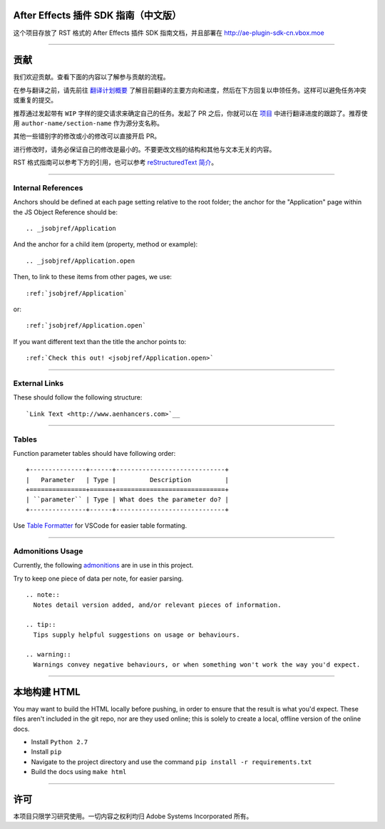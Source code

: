 After Effects 插件 SDK 指南（中文版）
################################################################################

这个项目存放了 RST 格式的 After Effects 插件 SDK 指南文档，并且部署在 http://ae-plugin-sdk-cn.vbox.moe

----

贡献
################################################################################

我们欢迎贡献。查看下面的内容以了解参与贡献的流程。

在参与翻译之前，请先前往 `翻译计划概要 <https://github.com/Afanyiyu/ae-plugin-sdk-guide-cn/issues/1>`_ 了解目前翻译的主要方向和进度，然后在下方回复以申领任务。这样可以避免任务冲突或重复的提交。

推荐通过发起带有 ``WIP`` 字样的提交请求来确定自己的任务。发起了 PR 之后，你就可以在 `项目 <https://github.com/Afanyiyu/ae-plugin-sdk-guide-cn/projects/1>`_ 中进行翻译进度的跟踪了。推荐使用 ``author-name/section-name`` 作为源分支名称。

其他一些错别字的修改或小的修改可以直接开启 PR。

进行修改时，请务必保证自己的修改是最小的。不要更改文档的结构和其他与文本无关的内容。

RST 格式指南可以参考下方的引用，也可以参考 `reStructuredText 简介 <https://zh-sphinx-doc.readthedocs.io/en/latest/rest.html>`_。

----

Internal References
********************************************************************************

Anchors should be defined at each page setting relative to the root folder; the anchor for the "Application" page within the JS Object Reference should be::

  .. _jsobjref/Application

And the anchor for a child item (property, method or example)::

  .. _jsobjref/Application.open

Then, to link to these items from other pages, we use::

  :ref:`jsobjref/Application`

or::

  :ref:`jsobjref/Application.open`

If you want different text than the title the anchor points to::

  :ref:`Check this out! <jsobjref/Application.open>`

----

External Links
********************************************************************************

These should follow the following structure::

  `Link Text <http://www.aenhancers.com>`__

----

Tables
********************************************************************************

Function parameter tables should have following order::

  +---------------+------+-----------------------------+
  |   Parameter   | Type |         Description         |
  +===============+======+=============================+
  | ``parameter`` | Type | What does the parameter do? |
  +---------------+------+-----------------------------+

Use `Table Formatter <https://marketplace.visualstudio.com/items?itemName=shuworks.vscode-table-formatter>`_ for VSCode for easier table formating.

----

Admonitions Usage
********************************************************************************

Currently, the following `admonitions <http://docutils.sourceforge.net/docs/ref/rst/directives.html#admonitions>`_ are in use in this project.

Try to keep one piece of data per note, for easier parsing.

::

  .. note::
    Notes detail version added, and/or relevant pieces of information.

  .. tip::
    Tips supply helpful suggestions on usage or behaviours.

  .. warning::
    Warnings convey negative behaviours, or when something won't work the way you'd expect.

----

本地构建 HTML
################################################################################

You may want to build the HTML locally before pushing, in order to ensure that the result is what you'd expect. These files aren't included in the git repo, nor are they used online; this is solely to create a local, offline version of the online docs.

- Install ``Python 2.7``
- Install ``pip``
- Navigate to the project directory and use the command ``pip install -r requirements.txt``
- Build the docs using ``make html``

----

许可
################################################################################

本项目只限学习研究使用。一切内容之权利均归 Adobe Systems Incorporated 所有。
